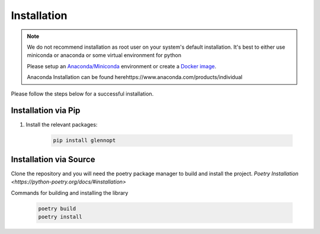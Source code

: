 Installation
============

.. note::
    We do not recommend installation as root user on your system's default installation. It's best to either use miniconda or anaconda or some virtual environment for python 

    Please setup an `Anaconda/Miniconda <https://conda.io/docs/user-guide/install/index.html/>`_ environment or create a `Docker image <https://www.docker.com/>`_.

    Anaconda Installation can be found herehttps://www.anaconda.com/products/individual

Please follow the steps below for a successful installation.

Installation via Pip
-------------------------

#. Install the relevant packages:

    .. code-block:: none

        pip install glennopt

Installation via Source
-------------------------

Clone the repository and you will need the poetry package manager to build and install the project. `Poetry Installation <https://python-poetry.org/docs/#installation>`

Commands for building and installing the library

    .. code-block:: none

        poetry build
        poetry install 

        